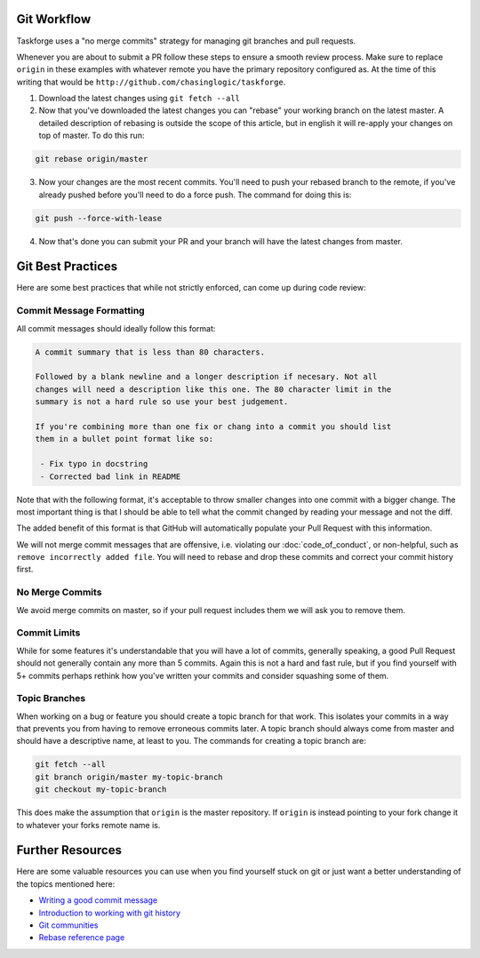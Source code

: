 Git Workflow
============

Taskforge uses a "no merge commits" strategy for managing git branches and pull
requests.

Whenever you are about to submit a PR follow these steps to ensure a smooth
review process. Make sure to replace ``origin`` in these examples with whatever
remote you have the primary repository configured as. At the time of this
writing that would be ``http://github.com/chasinglogic/taskforge``.

1. Download the latest changes using ``git fetch --all``
2. Now that you've downloaded the latest changes you can "rebase" your working
   branch on the latest master. A detailed description of rebasing is outside
   the scope of this article, but in english it will re-apply your changes on
   top of master. To do this run:

.. code::

   git rebase origin/master

3. Now your changes are the most recent commits. You'll need to push your
   rebased branch to the remote, if you've already pushed before you'll need to
   do a force push. The command for doing this is:

.. code::

   git push --force-with-lease

4. Now that's done you can submit your PR and your branch will have the latest
   changes from master.

Git Best Practices
==================

Here are some best practices that while not strictly enforced, can come up
during code review:

Commit Message Formatting
+++++++++++++++++++++++++

All commit messages should ideally follow this format:

.. code::

   A commit summary that is less than 80 characters.

   Followed by a blank newline and a longer description if necesary. Not all
   changes will need a description like this one. The 80 character limit in the
   summary is not a hard rule so use your best judgement.

   If you're combining more than one fix or chang into a commit you should list
   them in a bullet point format like so:

    - Fix typo in docstring
    - Corrected bad link in README

Note that with the following format, it's acceptable to throw smaller changes into one
commit with a bigger change. The most important thing is that I should be able
to tell what the commit changed by reading your message and not the diff.

The added benefit of this format is that GitHub will automatically populate your
Pull Request with this information.

We will not merge commit messages that are offensive, i.e. violating our
:doc:`code_of_conduct`, or non-helpful, such as ``remove incorrectly added
file``. You will need to rebase and drop these commits and correct your commit
history first.

No Merge Commits
++++++++++++++++

We avoid merge commits on master, so if your pull request includes them we will
ask you to remove them.


Commit Limits
+++++++++++++


While for some features it's understandable that you will have a lot of commits,
generally speaking, a good Pull Request should not generally contain any more than
5 commits. Again this is not a hard and fast rule, but if you find yourself with
5+ commits perhaps rethink how you've written your commits and consider
squashing some of them.

Topic Branches
++++++++++++++

When working on a bug or feature you should create a topic branch for that work.
This isolates your commits in a way that prevents you from having to remove
erroneous commits later. A topic branch should always come from master and
should have a descriptive name, at least to you. The commands for creating a
topic branch are:

.. code::

   git fetch --all
   git branch origin/master my-topic-branch
   git checkout my-topic-branch

This does make the assumption that ``origin`` is the master repository. If
``origin`` is instead pointing to your fork change it to whatever your forks
remote name is.

Further Resources
=================

Here are some valuable resources you can use when you find yourself stuck on
git or just want a better understanding of the topics mentioned here:

- `Writing a good commit message <https://chris.beams.io/posts/git-commit/>`_
- `Introduction to working with git history <https://robots.thoughtbot.com/git-interactive-rebase-squash-amend-rewriting-history>`_
- `Git communities <https://git-scm.com/community>`_
- `Rebase reference page <https://git-scm.com/docs/git-rebase>`_
